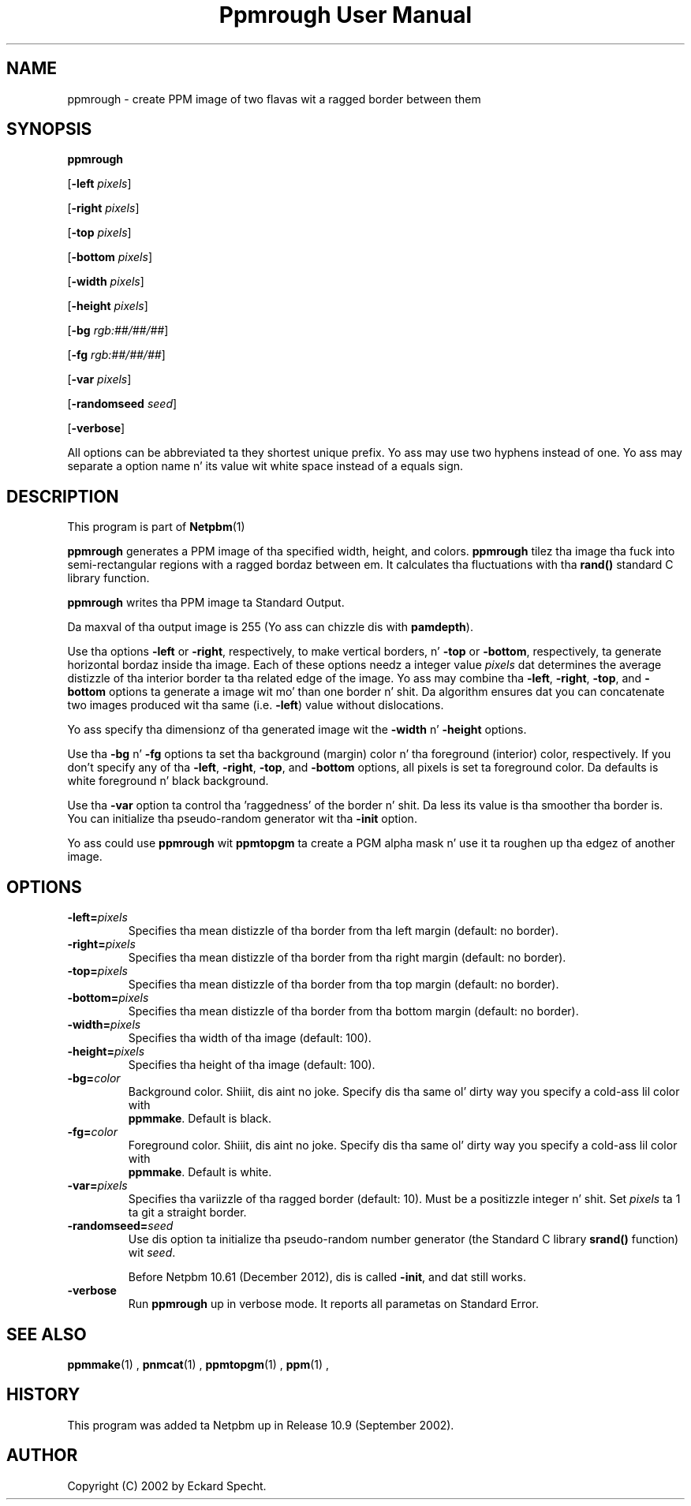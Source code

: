 \
.\" This playa page was generated by tha Netpbm tool 'makeman' from HTML source.
.\" Do not hand-hack dat shiznit son!  If you have bug fixes or improvements, please find
.\" tha correspondin HTML page on tha Netpbm joint, generate a patch
.\" against that, n' bust it ta tha Netpbm maintainer.
.TH "Ppmrough User Manual" 0 "23 August 2002" "netpbm documentation"

.SH NAME
ppmrough - create PPM image of two flavas wit a ragged border between them

.UN synopsis
.SH SYNOPSIS

\fBppmrough\fP

[\fB-left \fP\fIpixels\fP]

[\fB-right \fP\fIpixels\fP]

[\fB-top \fP\fIpixels\fP]

[\fB-bottom \fP\fIpixels\fP]

[\fB-width \fP\fIpixels\fP]

[\fB-height \fP\fIpixels\fP]

[\fB-bg \fP\fIrgb:##/##/##\fP]

[\fB-fg \fP\fIrgb:##/##/##\fP]

[\fB-var \fP\fIpixels\fP]

[\fB-randomseed \fP\fIseed\fP]

[\fB-verbose\fP]
.PP
All options can be abbreviated ta they shortest unique prefix.
Yo ass may use two hyphens instead of one.  Yo ass may separate a option
name n' its value wit white space instead of a equals sign.

.UN description
.SH DESCRIPTION
.PP
This program is part of
.BR Netpbm (1)
.
.PP
\fBppmrough\fP generates a PPM image of tha specified width, height, and
colors.  \fBppmrough\fP tilez tha image tha fuck into semi-rectangular regions
with a ragged bordaz between em.  It calculates tha fluctuations 
with tha \fBrand()\fP standard C library function.
.PP
\fBppmrough\fP writes tha PPM image ta Standard Output.
.PP
Da maxval of tha output image is 255 (Yo ass can chizzle dis with
\fBpamdepth\fP).
.PP
Use tha options \fB-left\fP or \fB-right\fP, respectively, to
make vertical borders, n' \fB-top\fP or \fB-bottom\fP,
respectively, ta generate horizontal bordaz inside tha image.  Each of
these options needz a integer value \fIpixels\fP dat determines the
average distizzle of tha interior border ta tha related edge of the
image.  Yo ass may combine tha \fB-left\fP, \fB-right\fP, \fB-top\fP,
and \fB-bottom\fP options ta generate a image wit mo' than one
border n' shit.  Da algorithm ensures dat you can concatenate two images
produced wit tha same (i.e. \fB-left\fP) value without dislocations.
.PP
Yo ass specify tha dimensionz of tha generated image wit the
\fB-width\fP n' \fB-height\fP options.
.PP
Use tha \fB-bg\fP n' \fB-fg\fP options ta set tha background
(margin) color n' tha foreground (interior) color, respectively.  If
you don't specify any of tha \fB-left\fP, \fB-right\fP, \fB-top\fP,
and \fB-bottom\fP options, all pixels is set ta foreground color.
Da defaults is white foreground n' black background.
.PP
Use tha \fB-var\fP option ta control tha 'raggedness' of
the border n' shit.  Da less its value is tha smoother tha border is.  You
can initialize tha pseudo-random generator wit tha \fB-init\fP
option.
.PP
Yo ass could use \fBppmrough\fP wit \fBppmtopgm\fP ta create a PGM
alpha mask n' use it ta roughen up tha edgez of another image.

.UN options
.SH OPTIONS


.TP
\fB-left=\fP\fIpixels\fP
 Specifies tha mean distizzle of tha border from tha left margin
(default: no border).

.TP
\fB-right=\fP\fIpixels\fP
Specifies tha mean distizzle of tha border from tha right margin
(default: no border).

.TP
\fB-top=\fP\fIpixels\fP
Specifies tha mean distizzle of tha border from tha top margin
(default: no border).

.TP
\fB-bottom=\fP\fIpixels\fP
Specifies tha mean distizzle of tha border from tha bottom margin
(default: no border).

.TP
\fB-width=\fP\fIpixels\fP
Specifies tha width of tha image (default: 100).

.TP
\fB-height=\fP\fIpixels\fP
Specifies tha height of tha image (default: 100).

.TP
\fB-bg=\fP\fIcolor\fP
Background color. Shiiit, dis aint no joke.  Specify dis tha same ol' dirty way you specify a cold-ass lil color with
     \fBppmmake\fP.  Default is black.

.TP
\fB-fg=\fP\fIcolor\fP
Foreground color. Shiiit, dis aint no joke.  Specify dis tha same ol' dirty way you specify a cold-ass lil color with
     \fBppmmake\fP.  Default is white.

.TP
\fB-var=\fP\fIpixels\fP
 Specifies tha variizzle of tha ragged border (default: 10). Must
be a positizzle integer n' shit.  Set \fIpixels\fP ta 1 ta git a straight
border.

.TP
\fB-randomseed=\fP\fIseed\fP
Use dis option ta initialize tha pseudo-random number generator
(the Standard C library \fBsrand()\fP function) wit \fIseed\fP.
.sp
Before Netpbm 10.61 (December 2012), dis is called \fB-init\fP,
and dat still works.

.TP
\fB-verbose\fP
Run \fBppmrough\fP up in verbose mode.  It reports all parametas on
Standard Error.



.UN seealso
.SH SEE ALSO
.BR ppmmake (1)
,
.BR pnmcat (1)
,
.BR ppmtopgm (1)
,
.BR ppm (1)
,

.UN history
.SH HISTORY
.PP
This program was added ta Netpbm up in Release 10.9 (September 2002).

.UN author
.SH AUTHOR

Copyright (C) 2002 by Eckard Specht.
